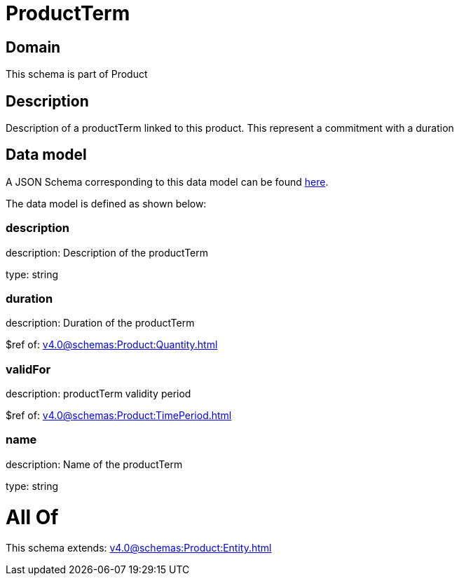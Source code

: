 = ProductTerm

[#domain]
== Domain

This schema is part of Product

[#description]
== Description

Description of a productTerm linked to this product. This represent a commitment with a duration


[#data_model]
== Data model

A JSON Schema corresponding to this data model can be found https://tmforum.org[here].

The data model is defined as shown below:


=== description
description: Description of the productTerm

type: string


=== duration
description: Duration of the productTerm

$ref of: xref:v4.0@schemas:Product:Quantity.adoc[]


=== validFor
description: productTerm validity period

$ref of: xref:v4.0@schemas:Product:TimePeriod.adoc[]


=== name
description: Name of the productTerm

type: string


= All Of 
This schema extends: xref:v4.0@schemas:Product:Entity.adoc[]
